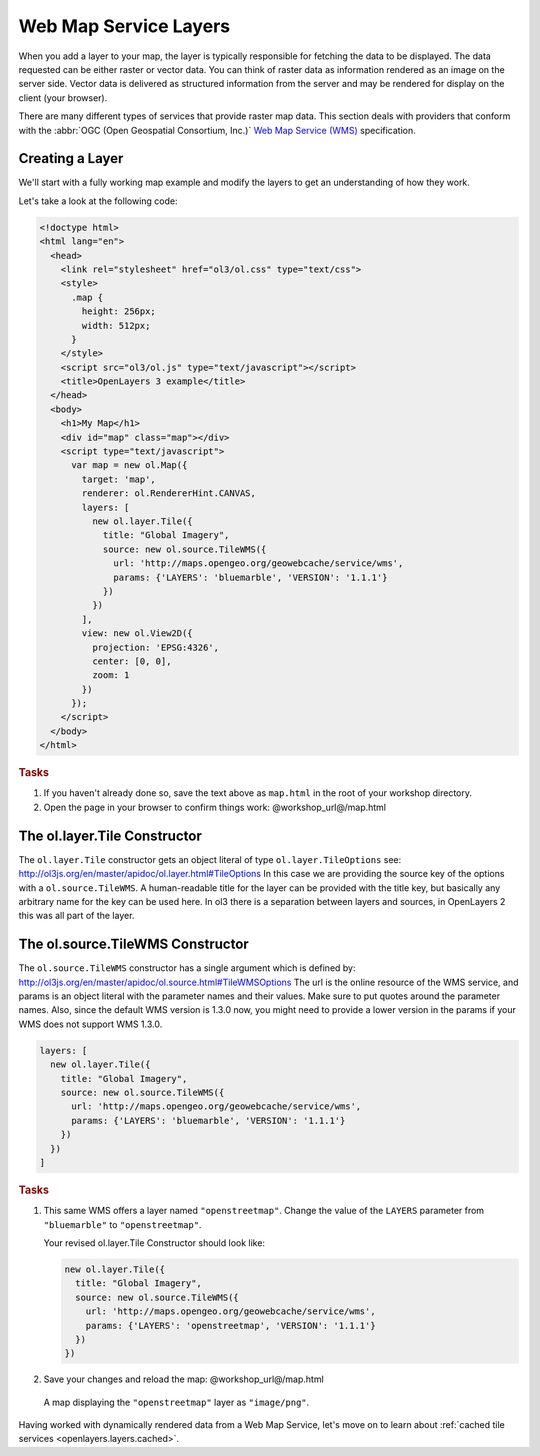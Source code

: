 .. _openlayers.layers.wms:

Web Map Service Layers
======================

When you add a layer to your map, the layer is typically responsible for
fetching the data to be displayed. The data requested can be either raster or
vector data. You can think of raster data as information rendered as an image on
the server side. Vector data is delivered as structured information from the
server and may be rendered for display on the client (your browser).

There are many different types of services that provide raster map data. This
section deals with providers that conform with the :abbr:`OGC
(Open Geospatial Consortium, Inc.)` `Web Map Service (WMS)
<http://www.opengeospatial.org/standards/wms>`_ specification.

Creating a Layer
----------------

We'll start with a fully working map example and modify the layers to get an
understanding of how they work.

Let's take a look at the following code:

.. _openlayers.layers.wms.example:

.. code-block:: html

    <!doctype html>
    <html lang="en">
      <head>
        <link rel="stylesheet" href="ol3/ol.css" type="text/css">
        <style>
          .map {
            height: 256px;
            width: 512px;
          }
        </style>
        <script src="ol3/ol.js" type="text/javascript"></script>
        <title>OpenLayers 3 example</title>
      </head>
      <body>
        <h1>My Map</h1>
        <div id="map" class="map"></div>
        <script type="text/javascript">
          var map = new ol.Map({
            target: 'map',
            renderer: ol.RendererHint.CANVAS,
            layers: [
              new ol.layer.Tile({
                title: "Global Imagery",
                source: new ol.source.TileWMS({
                  url: 'http://maps.opengeo.org/geowebcache/service/wms',
                  params: {'LAYERS': 'bluemarble', 'VERSION': '1.1.1'}
                })
              })
            ],
            view: new ol.View2D({
              projection: 'EPSG:4326',
              center: [0, 0],
              zoom: 1
            })
          });
        </script>
      </body>
    </html>


.. rubric:: Tasks

#.  If you haven't already done so, save the text above as ``map.html`` in the
    root of your workshop directory.

#.  Open the page in your browser to confirm things work:
    @workshop_url@/map.html

The ol.layer.Tile Constructor
------------------------------------

The ``ol.layer.Tile`` constructor gets an object literal of type ``ol.layer.TileOptions`` see: http://ol3js.org/en/master/apidoc/ol.layer.html#TileOptions
In this case we are providing the source key of the options with a ``ol.source.TileWMS``.
A human-readable title for the layer can be provided with the title key, but basically any arbitrary name for the key can be used here.
In ol3 there is a separation between layers and sources, in OpenLayers 2 this was all part of the layer.

The ol.source.TileWMS Constructor
------------------------------------
The ``ol.source.TileWMS`` constructor has a single argument which is defined by: http://ol3js.org/en/master/apidoc/ol.source.html#TileWMSOptions
The url is the online resource of the WMS service, and params is an object literal with the parameter names and their values. Make sure to put quotes around the parameter names.
Also, since the default WMS version is 1.3.0 now, you might need to provide a lower version in the params if your WMS does not support WMS 1.3.0.

.. code-block:: javascript

    layers: [
      new ol.layer.Tile({
        title: "Global Imagery",
        source: new ol.source.TileWMS({
          url: 'http://maps.opengeo.org/geowebcache/service/wms',
          params: {'LAYERS': 'bluemarble', 'VERSION': '1.1.1'}
        })
      })
    ]


.. rubric:: Tasks

#.  This same WMS offers a layer named ``"openstreetmap"``. Change the value of 
    the ``LAYERS`` parameter from ``"bluemarble"`` to ``"openstreetmap"``. 

    Your revised ol.layer.Tile Constructor should look like:
    
    .. code-block:: javascript

        new ol.layer.Tile({
          title: "Global Imagery",
          source: new ol.source.TileWMS({
            url: 'http://maps.opengeo.org/geowebcache/service/wms',
            params: {'LAYERS': 'openstreetmap', 'VERSION': '1.1.1'}
          })
        })


#.  Save your changes and reload the map:
    @workshop_url@/map.html

.. figure:: wms1.png
   
    A map displaying the ``"openstreetmap"`` layer as ``"image/png"``.

Having worked with dynamically rendered data from a Web Map Service, let's move
on to learn about :ref:`cached tile services <openlayers.layers.cached>`.
